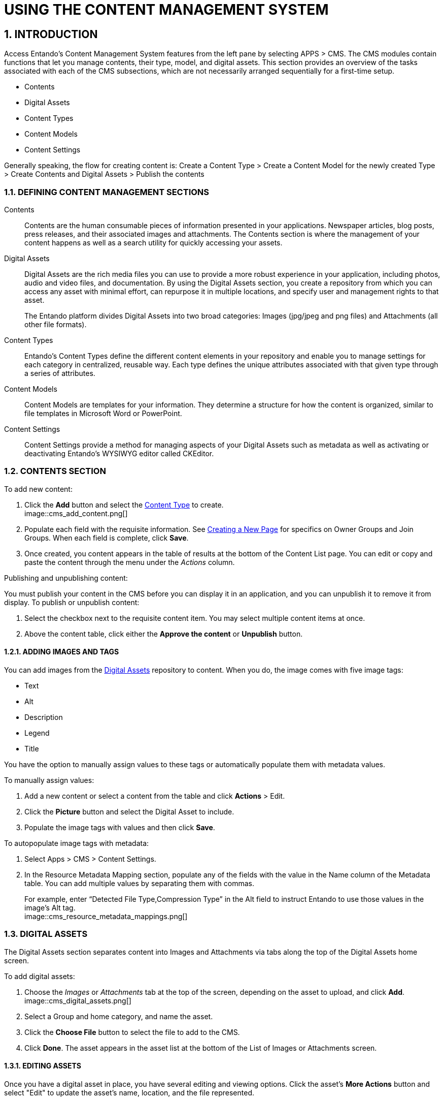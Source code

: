 = USING THE CONTENT MANAGEMENT SYSTEM

:sectnums:
:sectanchors:
:imagesdir: images/

== INTRODUCTION
Access Entando's Content Management System features from the left pane by selecting APPS > CMS. The CMS modules contain functions that let you manage contents, their type, model, and digital assets. This section provides an overview of the tasks associated with each of the CMS subsections, which are not necessarily arranged sequentially for a first-time setup.

* Contents
* Digital Assets
* Content Types
* Content Models
* Content Settings

Generally speaking, the flow for creating content is:
Create a Content Type > Create a Content Model for the newly created Type > Create Contents and Digital Assets > Publish the contents

=== DEFINING CONTENT MANAGEMENT SECTIONS

Contents::
Contents are the human consumable pieces of information presented in your applications. Newspaper articles, blog posts, press releases, and their associated images and attachments. The Contents section is where the management of your content happens as well as a search utility for quickly accessing your assets.

Digital Assets::
Digital Assets are the rich media files you can use to provide a more robust experience in your application, including photos, audio and video files, and documentation. By using the Digital Assets section, you create a repository from which you can access any asset with minimal effort, can repurpose it in multiple locations, and specify user and management rights to that asset.
+
The Entando platform divides Digital Assets into two broad categories: Images (jpg/jpeg and png files) and Attachments (all other file formats).

Content Types::
Entando's Content Types define the different content elements in your repository and enable you to manage settings for each category in centralized, reusable way. Each type defines the unique attributes associated with that given type through a series of attributes.

Content Models::
Content Models are templates for your information. They determine a structure for how the content is organized, similar to file templates in Microsoft Word or PowerPoint.

Content Settings::
Content Settings provide a method for managing aspects of your Digital Assets such as metadata as well as activating or deactivating Entando's WYSIWYG editor called CKEditor.

=== CONTENTS SECTION

.To add new content:

. Click the *Add* button and select the <<bookmark-contenttypes,Content Type>> to create. +
image::cms_add_content.png[]
. Populate each field with the requisite information. See <<ownjoingroups,Creating a New Page>> for specifics on Owner Groups and Join Groups. When each field is complete, click *Save*.
. Once created, you content appears in the table of results at the bottom of the Content List page. You can edit or copy and paste the content through the menu under the _Actions_ column.

.Publishing and unpublishing content:
You must publish your content in the CMS before you can display it in an application, and you can unpublish it to remove it from display. To publish or unpublish content:

. Select the checkbox next to the requisite content item. You may select multiple content items at once.
. Above the content table, click either the *Approve the content* or *Unpublish* button.

==== anchor:bookmark-content_metadata[]ADDING IMAGES AND TAGS
You can add images from the <<bookmark-digitalassets,Digital Assets>> repository to content. When you do, the image comes with five image tags:

* Text
* Alt
* Description
* Legend
* Title

You have the option to manually assign values to these tags or automatically populate them with metadata values.

.anchor:bookmark-manual_metadata[]To manually assign values:
. Add a new content or select a content from the table and click *Actions* > Edit.
. Click the *Picture* button and select the Digital Asset to include.
. Populate the image tags with values and then click *Save*.

.To autopopulate image tags with metadata:
. Select Apps > CMS > Content Settings.
. In the Resource Metadata Mapping section, populate any of the fields with the value in the Name column of the Metadata table. You can add multiple values by separating them with commas.
+
For example, enter “Detected File Type,Compression Type” in the Alt field to instruct Entando to use those values in the image’s Alt tag. +
image::cms_resource_metadata_mappings.png[]


=== anchor:bookmark-digitalassets[]DIGITAL ASSETS
The Digital Assets section separates content into Images and Attachments via tabs along the top of the Digital Assets home screen.

.To add digital assets:

. Choose the _Images_ or _Attachments_ tab at the top of the screen, depending on the asset to upload, and click *Add*. +
image::cms_digital_assets.png[]
. Select a Group and home category, and name the asset.
. Click the *Choose File* button to select the file to add to the CMS.
. Click *Done*. The asset appears in the asset list at the bottom of the List of Images or Attachments screen.

==== EDITING ASSETS
Once you have a digital asset in place, you have several editing and viewing options. Click the asset's *More Actions* button and select "Edit" to update the asset's name, location, and the file represented.

==== WORKING WITH AN ASSET'S METADATA
Starting with Entando 4.3.4, the platform has captured metadata for every image you have uploaded. View the metadata from the Images tab of the Digital Assets screen by clicking an asset's *Actions* menu > Edit. The metadata appears in a table at the bottom of the screen.

See the <<bookmark-content_metadata,Adding Images and Tags>> section for details on using image metadata in contents.

==== CROPPING IMAGES
Beginning with Entando 4.3.5, you can crop images newly uploaded via Digital Assets. You can either crop the image dynamically or by using pre-configured crop ratios.

.To set pre-configured crop ratios:

. Select Apps > CMS > Content Settings.
. Under “Settings Image Crop Dimensions,” click *Add*.
. Enter a crop ratio, using numeric values separated by a colon. See the screenshot below for an example.
. Click *Save*.

.To dynamically crop an image:
. Uploading an image to digital assets opens the Edit Image screen with tools to crop the image.
** Buttons representing your pre-defined crop ratios are below the image. Clicking any of those buttons changes the selected crop area based on the chosen ratio.
** You can create multiple crops of a single image as part of the upload process. The right side of the screen displays the list of crops created during the current session. +
image::cms_more_cropping.png[]
. Use your mouse or the buttons below the image to move or change the crop area, then click *Save* to crop the selected area. Repeat the process as many times as needed. Each new crop of the image appears under the List of Images to the right of the screen.
* Click *Close* to return to the Add Digital Assets screen. Notice that each individual crop of the image now has its own row in the list of resources, as well as a *More Actions* button you can use to edit or delete the image.

Click *Done* to exit the Edit screen.

=== anchor:bookmark-contenttypes[]CONTENT TYPES
Content Types determine the fields that differentiate one piece of content, such as a blog post, from another, like an employee profile.

.To create a content type:

. Navigate to APPS > CMS > Content Types and click the *Add* button.
. Assign a Code for the type and then a Name, again, such as blog post or employee profile.
. In the Attributes section, select from the Type drop-down menu an attribute that is necessary to include with this type of content. For example, a blog post would require fields such as Author, Title (text), Timestamp, and Picture (Image). Click the *Add* button to add the attribute to your content type.
. In the Add Attribute screen, enter code and name values for this attribute. The remaining fields on the screen are optional. When finished, click *Continue* to return to the Add screen.
. Add as many additional attributes as necessary and then click *Save*. The content type will appear in the table at the top of the Content Types screen.

To edit a content type, click the *Actions* menu in-line with a content type and select "Edit."

=== anchor:bookmark-contentmodels[]CONTENT MODELS
Content models determine how the CMS arranges your content. The Model section defines the structural layout while any stylesheet that you attach handles the design elements like font, color, and link styles.

.To create a content model:

. Navigate to APPS > CMS > Content Models and click the *Add* button.
. Select the Content Type that this model applies to, then enter identifiers in the Name and Code fields. Selecting the Content Type helps the Inline Editing feature suggest attributes that are available to arrange. For example, if your Blog Post content type contains attributes for Title, Picture, and Caption, the Inline Editor will be able to suggest those attributes as you enter code into the Model field.
. Enter code into the Model field. Entando uses Apache Velocity as its template engine to reference objects in Java code. If you've selected a Content Type, the Inline Editing Assist will format the code for easier reading. +
======
Hint: Press *CTRL + SPACE* to open Content Assist. +

======

=== anchor:bookmark-contentsettings[]CONTENT SETTINGS
The Content Settings section is for fine tuning contents that you have added from the Digital Assets section. You can perform tasks such as autopopulating or excluding metadata for images, or adding and removing metadata fields in the Content Settings section.

==== AUTOPOPULATING IMAGE TAGS
You can also <<bookmark-manual_metadata,manually adjust metadata>> for an image in the Contents section.

.To autopopulate image tags:

. Select Apps > CMS > Content Settings.
. In the Resource Metadata Mapping section, populate any of the fields with the value in the Name column of the Metadata table. You can add multiple values by separating them with commas. +
+
For example, enter “Detected File Type,Compression Type” in the Alt field to instruct Entando to use those values in the image’s alt tag.

==== EXCLUDING METADATA
You can exclude metadata fields by name by setting the following property in systemParams.properties:
`jacms.imgMetadata.ignoreKeys`

For example: +
`jacms.imgMetadata.ignoreKeys=Blue TRC,Red TRC,Green TRC`

==== ADDING AND REMOVING METADATA FIELDS
You can customize the metadata fields displayed in the Resource Metadata Mapping section. By default, the values are Alt, Description, Legend, and Title, but you can add and remove fields.

.To add new metadata fields:
. Enter values in the Key and Mapping fields in line with the “Add metadata” field. The Key field represents the metadata’s name (e.g., Alt or Title). The Mapping field defines the value that populates the field.
. Click *Add*. You can add as many new metadata fields as necessary.

.To remove a metadata field:
. Click the *Delete* button in line with the field to remove. +
+
CAUTION: You do not receive a warning before deleting the field and it is not recoverable.
